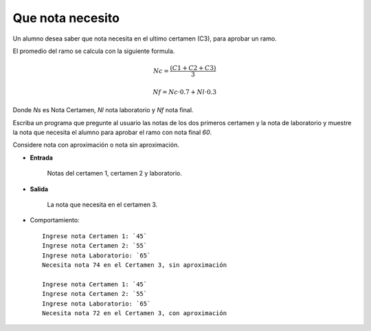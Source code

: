 Que nota necesito
-----------------
Un alumno desea saber que nota necesita en el ultimo certamen (C3),
para aprobar un ramo. 

El promedio del ramo se calcula con la siguiente formula.

.. math::

    Nc= \frac{(C1+C2+C3)}{3}

    Nf= Nc\cdot 0.7 + Nl\cdot 0.3

Donde *Ns* es Nota Certamen, *Nl* nota laboratorio y *Nf* nota final.

Escriba un programa que pregunte al usuario las notas de los dos
primeros certamen y la nota de laboratorio y muestre la nota que necesita el alumno para aprobar el ramo con nota final *60*.

Considere nota con aproximación o nota sin aproximación.

* **Entrada**

    Notas del certamen 1, certamen 2 y laboratorio.

* **Salida**

    La nota que necesita en el certamen 3.

* Comportamiento::

    Ingrese nota Certamen 1: `45`
    Ingrese nota Certamen 2: `55`
    Ingrese nota Laboratorio: `65`
    Necesita nota 74 en el Certamen 3, sin aproximación

    Ingrese nota Certamen 1: `45`
    Ingrese nota Certamen 2: `55`
    Ingrese nota Laboratorio: `65`
    Necesita nota 72 en el Certamen 3, con aproximación

